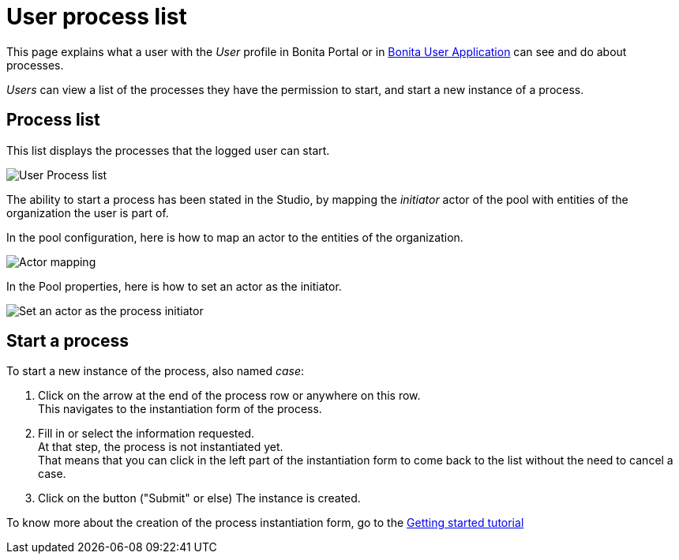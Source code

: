 = User process list
:description: This page explains what a user with the _User_ profile in Bonita Portal or in xref:user-application-overview.adoc[Bonita User Application] can see and do about processes.

This page explains what a user with the _User_ profile in Bonita Portal or in xref:user-application-overview.adoc[Bonita User Application] can see and do about processes.

_Users_ can view a list of the processes they have the permission to start, and start a new instance of a process.

== Process list

This list displays the processes that the logged user can start.

image:images/UI2021.1/user_process_list.png[User Process list]
// {.img-responsive}

The ability to start a process has been stated in the Studio, by mapping the _initiator_ actor of the pool with entities of the organization the user is part of.

In the pool configuration, here is how to map an actor to the entities of the organization.

image:images/UI2021.1/Actor-mapping.png[Actor mapping]
// {.img-responsive}

In the Pool properties, here is how to set an actor as the initiator.

image:images/UI2021.1/Set-as-initiator.png[Set an actor as the process initiator]
// {.img-responsive}

== Start a process

To start a new instance of the process, also named _case_:

. Click on the arrow at the end of the process row or anywhere on this row. +
This navigates to the instantiation form of the process.
. Fill in or select the information requested. +
At that step, the process is not instantiated yet. +
That means that you can click in the left part of the instantiation form to come back to the list without the need to cancel a case.
. Click on the button ("Submit" or else)
The instance is created.

To know more about the creation of the process instantiation form, go to the xref:create-web-user-interfaces.adoc[Getting started tutorial]
